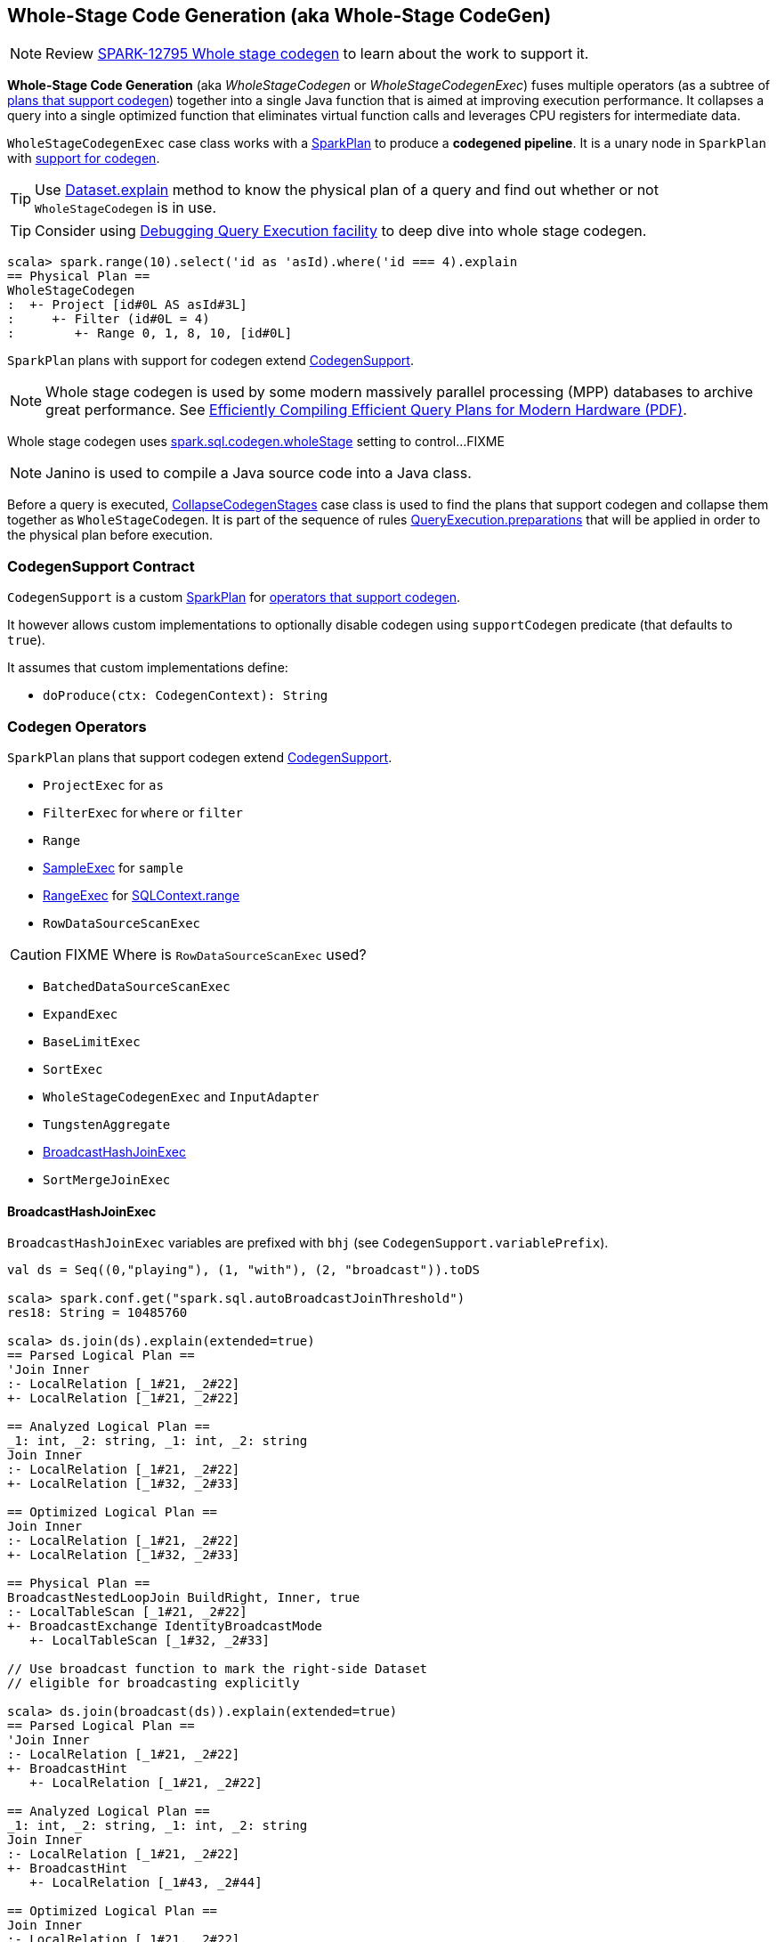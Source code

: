 == [[WholeStageCodegen]][[WholeStageCodegenExec]] Whole-Stage Code Generation (aka Whole-Stage CodeGen)

NOTE: Review https://issues.apache.org/jira/browse/SPARK-12795[SPARK-12795 Whole stage codegen] to learn about the work to support it.

*Whole-Stage Code Generation* (aka _WholeStageCodegen_ or _WholeStageCodegenExec_) fuses multiple operators (as a subtree of <<CodegenSupport, plans that support codegen>>) together into a single Java function that is aimed at improving execution performance. It collapses a query into a single optimized function that eliminates virtual function calls and leverages CPU registers for intermediate data.

`WholeStageCodegenExec` case class works with a link:spark-sql-spark-plan.adoc[SparkPlan] to produce a *codegened pipeline*. It is a unary node in `SparkPlan` with <<CodegenSupport, support for codegen>>.

TIP: Use link:spark-sql-dataset.adoc#explain[Dataset.explain] method to know the physical plan of a query and find out whether or not `WholeStageCodegen` is in use.

TIP: Consider using link:spark-sql-query-execution.adoc#debug[Debugging Query Execution facility] to deep dive into whole stage codegen.

[source, scala]
----
scala> spark.range(10).select('id as 'asId).where('id === 4).explain
== Physical Plan ==
WholeStageCodegen
:  +- Project [id#0L AS asId#3L]
:     +- Filter (id#0L = 4)
:        +- Range 0, 1, 8, 10, [id#0L]
----

`SparkPlan` plans with support for codegen extend <<CodegenSupport, CodegenSupport>>.

NOTE: Whole stage codegen is used by some modern massively parallel processing (MPP) databases to archive great performance. See http://www.vldb.org/pvldb/vol4/p539-neumann.pdf[Efficiently Compiling Efficient Query Plans for Modern Hardware (PDF)].

Whole stage codegen uses link:spark-sql-settings.adoc#spark.sql.codegen.wholeStage[spark.sql.codegen.wholeStage] setting to control...FIXME

NOTE: Janino is used to compile a Java source code into a Java class.

Before a query is executed, <<CollapseCodegenStages, CollapseCodegenStages>> case class is used to find the plans that support codegen and collapse them together as `WholeStageCodegen`. It is part of the sequence of rules link:spark-sql-query-execution.adoc#preparations[QueryExecution.preparations] that will be applied in order to the physical plan before execution.

=== [[CodegenSupport]] CodegenSupport Contract

`CodegenSupport` is a custom link:spark-sql-spark-plan.adoc[SparkPlan] for <<operators, operators that support codegen>>.

It however allows custom implementations to optionally disable codegen using `supportCodegen` predicate (that defaults to `true`).

It assumes that custom implementations define:

* `doProduce(ctx: CodegenContext): String`

=== [[operators]] Codegen Operators

`SparkPlan` plans that support codegen extend <<CodegenSupport, CodegenSupport>>.

* `ProjectExec` for `as`
* `FilterExec` for `where` or `filter`
* `Range`
* <<SampleExec, SampleExec>> for `sample`
* <<RangeExec, RangeExec>> for link:spark-sql-sqlcontext.adoc#range[SQLContext.range]
* `RowDataSourceScanExec`

CAUTION: FIXME Where is `RowDataSourceScanExec` used?

* `BatchedDataSourceScanExec`
* `ExpandExec`
* `BaseLimitExec`
* `SortExec`
* `WholeStageCodegenExec` and `InputAdapter`
* `TungstenAggregate`
* <<BroadcastHashJoinExec, BroadcastHashJoinExec>>
* `SortMergeJoinExec`

==== [[BroadcastHashJoinExec]] BroadcastHashJoinExec

`BroadcastHashJoinExec` variables are prefixed with `bhj` (see `CodegenSupport.variablePrefix`).

[source, scala]
----
val ds = Seq((0,"playing"), (1, "with"), (2, "broadcast")).toDS

scala> spark.conf.get("spark.sql.autoBroadcastJoinThreshold")
res18: String = 10485760

scala> ds.join(ds).explain(extended=true)
== Parsed Logical Plan ==
'Join Inner
:- LocalRelation [_1#21, _2#22]
+- LocalRelation [_1#21, _2#22]

== Analyzed Logical Plan ==
_1: int, _2: string, _1: int, _2: string
Join Inner
:- LocalRelation [_1#21, _2#22]
+- LocalRelation [_1#32, _2#33]

== Optimized Logical Plan ==
Join Inner
:- LocalRelation [_1#21, _2#22]
+- LocalRelation [_1#32, _2#33]

== Physical Plan ==
BroadcastNestedLoopJoin BuildRight, Inner, true
:- LocalTableScan [_1#21, _2#22]
+- BroadcastExchange IdentityBroadcastMode
   +- LocalTableScan [_1#32, _2#33]

// Use broadcast function to mark the right-side Dataset
// eligible for broadcasting explicitly

scala> ds.join(broadcast(ds)).explain(extended=true)
== Parsed Logical Plan ==
'Join Inner
:- LocalRelation [_1#21, _2#22]
+- BroadcastHint
   +- LocalRelation [_1#21, _2#22]

== Analyzed Logical Plan ==
_1: int, _2: string, _1: int, _2: string
Join Inner
:- LocalRelation [_1#21, _2#22]
+- BroadcastHint
   +- LocalRelation [_1#43, _2#44]

== Optimized Logical Plan ==
Join Inner
:- LocalRelation [_1#21, _2#22]
+- BroadcastHint
   +- LocalRelation [_1#43, _2#44]

== Physical Plan ==
BroadcastNestedLoopJoin BuildRight, Inner, true
:- LocalTableScan [_1#21, _2#22]
+- BroadcastExchange IdentityBroadcastMode
   +- LocalTableScan [_1#43, _2#44]
----

==== [[SampleExec]] SampleExec

[source, scala]
----
scala> spark.range(10).sample(false, 0.4).explain
== Physical Plan ==
WholeStageCodegen
:  +- Sample 0.0, 0.4, false, -7634498724724501829
:     +- Range 0, 1, 8, 10, [id#15L]
----

==== [[RangeExec]] RangeExec

[source, scala]
----
scala> spark.range(10).explain
== Physical Plan ==
WholeStageCodegen
:  +- Range 0, 1, 8, 10, [id#20L]
----

=== [[CollapseCodegenStages]] CollapseCodegenStages

`CollapseCodegenStages` is a `Rule[SparkPlan]`, i.e. a transformation of link:spark-sql-spark-plan.adoc[SparkPlan] into another `SparkPlan`.

NOTE: `CollapseCodegenStages` is used in link:spark-sql-query-execution.adoc#preparations[the sequence of rules to apply to a SparkPlan before query execution].

It searches for sub-plans (aka _stages_) that support codegen and collapse them together as a `WholeStageCodegen`.

NOTE: Only <<CodegenSupport, CodegenSupport>> SparkPlans support codegen for which `supportCodegen` is enabled (`true`).

It is assumed that all `Expression` instances except `CodegenFallback` support codegen.

`CollapseCodegenStages` uses the internal setting `spark.sql.codegen.maxFields` (default: `200`) to control the number of fields in input and output schemas before deactivating whole-stage codegen. It counts the fields included in complex types, i.e. link:spark-sql-dataframe-structtype.adoc[StructType], `MapType`, `ArrayType`, `UserDefinedType`, and their combinations, recursively. See https://issues.apache.org/jira/browse/SPARK-14554[SPARK-14554].

It inserts `InputAdapter` leaf nodes in a SparkPlan recursively that is then used to generate code that consumes an RDD iterator of link:spark-sql-InternalRow.adoc[InternalRow].

=== [[BenchmarkWholeStageCodegen]] BenchmarkWholeStageCodegen - Performance Benchmark

`BenchmarkWholeStageCodegen` class provides a benchmark to measure whole stage codegen performance.

You can execute it using the command:

```
build/sbt 'sql/testOnly *BenchmarkWholeStageCodegen'
```

NOTE: You need to un-ignore tests in `BenchmarkWholeStageCodegen` by replacing `ignore` with `test`.

```
$ build/sbt 'sql/testOnly *BenchmarkWholeStageCodegen'
...
Running benchmark: range/limit/sum
  Running case: range/limit/sum codegen=false
22:55:23.028 WARN org.apache.hadoop.util.NativeCodeLoader: Unable to load native-hadoop library for your platform... using builtin-java classes where applicable
  Running case: range/limit/sum codegen=true

Java HotSpot(TM) 64-Bit Server VM 1.8.0_77-b03 on Mac OS X 10.10.5
Intel(R) Core(TM) i7-4870HQ CPU @ 2.50GHz

range/limit/sum:                    Best/Avg Time(ms)    Rate(M/s)   Per Row(ns)   Relative
-------------------------------------------------------------------------------------------
range/limit/sum codegen=false             376 /  433       1394.5           0.7       1.0X
range/limit/sum codegen=true              332 /  388       1581.3           0.6       1.1X

[info] - range/limit/sum (10 seconds, 74 milliseconds)
```
